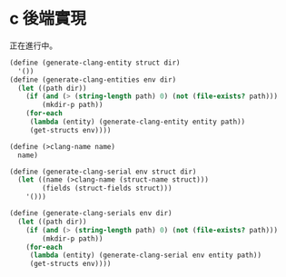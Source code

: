 * c 後端實現

正在進行中。

#+begin_src scheme :exports code :noweb yes :tangle /dev/shm/tightrope-build/clang.scm
  (define (generate-clang-entity struct dir)
    '())
  (define (generate-clang-entities env dir)
    (let ((path dir))
      (if (and (> (string-length path) 0) (not (file-exists? path)))
          (mkdir-p path))
      (for-each
       (lambda (entity) (generate-clang-entity entity path))
       (get-structs env))))

  (define (>clang-name name)
    name)

  (define (generate-clang-serial env struct dir)
    (let ((name (>clang-name (struct-name struct)))
          (fields (struct-fields struct)))
      '()))

  (define (generate-clang-serials env dir)
    (let ((path dir))
      (if (and (> (string-length path) 0) (not (file-exists? path)))
          (mkdir-p path))
      (for-each
       (lambda (entity) (generate-clang-serial env entity path))
       (get-structs env))))
#+end_src

